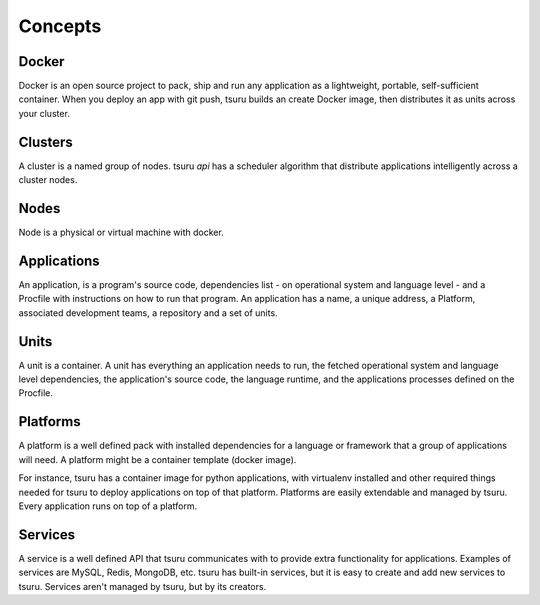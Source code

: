 Concepts
========

Docker
------

Docker is an open source project to pack, ship and run any application as a
lightweight, portable, self-sufficient container.
When you deploy an app with git push, tsuru builds an create Docker image,
then distributes it as units across your cluster.

Clusters
--------

A cluster is a named group of nodes. tsuru `api` has a scheduler algorithm
that distribute applications intelligently across a cluster nodes.

Nodes
-----

Node is a physical or virtual machine with docker.

Applications
------------

An application, is a program's source code, dependencies list - on
operational system and language level - and a Procfile with instructions on how
to run that program. An application has a name, a unique address, a Platform,
associated development teams, a repository and a set of units.

Units
-----

A unit is a container. A unit has everything an application needs to run, the
fetched operational system and language level dependencies, the application's
source code, the language runtime, and the applications processes defined on
the Procfile.

Platforms
---------

A platform is a well defined pack with installed dependencies for a language or
framework that a group of applications will need. A platform might be a
container template (docker image).

For instance, tsuru has a container image for python applications, with
virtualenv installed and other required things needed for tsuru to deploy
applications on top of that platform. Platforms are easily extendable and
managed by tsuru. Every application runs on top of a platform.

Services
--------

A service is a well defined API that tsuru communicates with to provide extra
functionality for applications. Examples of services are MySQL, Redis, MongoDB,
etc. tsuru has built-in services, but it is easy to create and add new services
to tsuru. Services aren't managed by tsuru, but by its creators.
